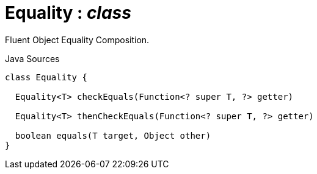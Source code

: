 = Equality : _class_
:Notice: Licensed to the Apache Software Foundation (ASF) under one or more contributor license agreements. See the NOTICE file distributed with this work for additional information regarding copyright ownership. The ASF licenses this file to you under the Apache License, Version 2.0 (the "License"); you may not use this file except in compliance with the License. You may obtain a copy of the License at. http://www.apache.org/licenses/LICENSE-2.0 . Unless required by applicable law or agreed to in writing, software distributed under the License is distributed on an "AS IS" BASIS, WITHOUT WARRANTIES OR  CONDITIONS OF ANY KIND, either express or implied. See the License for the specific language governing permissions and limitations under the License.

Fluent Object Equality Composition.

.Java Sources
[source,java]
----
class Equality {

  Equality<T> checkEquals(Function<? super T, ?> getter)

  Equality<T> thenCheckEquals(Function<? super T, ?> getter)

  boolean equals(T target, Object other)
}
----

